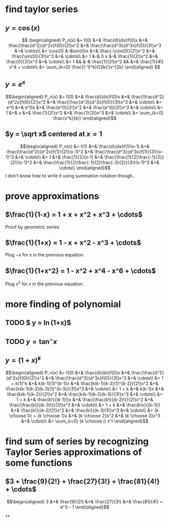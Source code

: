 #+AUTHOR: Exr0n

* find taylor series

** $y = \cos(x)$
   \[
   \begin{aligned}
	P_n(x) &= f(0) &+& \frac{d}{dx}f(0)x &+& \frac{\frac{d^2}{d^2x}f(0)}{2!}x^2 &+& \frac{\frac{d^3}{d^3x}f(0)}{3!}x^3 &+& \cdots\\
		&= \cos(0) &-&\sin(0)x &+& \frac{-\cos(0)}{2!}x^2 &+& \frac{\sin(0)}{3!}x^3 &+& \cdots\\
		&= 1 &-& 0 x &-& \frac{1}{2!}x^2 &+& \frac{0}{3!}x^3 &+& \cdots\\
		&= 1 && &-& \frac{1}{2!}x^2 && &+& \frac{1}{4!} x^4 + \cdots\\
        &= \sum_{k=0} \frac{(-1)^k}{(2k)!}x^{2k}
   \end{aligned}
   \]
** $y = e^x$

   \[\begin{aligned}
   P_n(x) &= f(0) &+& \frac{d}{dx}f(0)x &+& \frac{\frac{d^2}{d^2x}f(0)}{2!}x^2 &+& \frac{\frac{d^3}{d^3x}f(0)}{3!}x^3 &+& \cdots\\
          &= e^0 &+& e^0x &+& \frac{e^0}{2!}x^2 &+& \frac{e^0}{3!}x^3 &+& \cdots\\
          &= 1 &+& x &+& \frac{1}{2!}x^2 &+& \frac{1}{3!}x^3 &+& \cdots\\
          &= \sum_{k=0} \frac{x^k}{k!}
   \end{aligned}\]
** $y = \sqrt x$ centered at $x=1$
   \[\begin{aligned}
   P_n(x) &= f(1) &+& \frac{d}{dx}f(1)(x-1) &+& \frac{\frac{d^2}{d^2x}f(1)}{2!}(x-1)^2 &+& \frac{\frac{d^3}{d^3x}f(1)}{3!}(x-1)^3 &+& \cdots\\
          &= 1 &+& \frac{1}{2}(x-1) &+& \frac{\frac{1}{2}\frac{-1}{2}}{2!}(x-1)^2 &+& \frac{\frac{1}{2}\frac{-1}{2}\frac{-3}{2}}{3!}(x-1)^3 &+& \cdots\\
   \end{aligned}\]
   I don't know how to write it using summation notation though..

* prove approximations
** $\frac{1}{1-x} = 1 + x + x^2 + x^3 + \cdots$
   Proof by geometric series
** $\frac{1}{1+x} = 1 - x + x^2 - x^3 + \cdots$
   Plug $-x$ for $x$ in the previous equation.
** $\frac{1}{1+x^2} = 1 - x^2 + x^4 - x^6 + \cdots$
   Plug $x^2$ for $x$ in the previous equation.
* more finding of polynomial
** TODO $ y = \ln(1+x)$
** TODO $y = \tan^- x$
** $y = (1+x)^k$
   \[\begin{aligned}
   P_n(x) &= f(0) &+& \frac{d}{dx}f(0)x &+& \frac{\frac{d^2}{d^2x}f(0)}{2!}x^2 &+& \frac{\frac{d^3}{d^3x}f(0)}{3!}x^3 &+& \cdots\\
          &= 1 + k(1)^k &+& k(k-1)(1)^{k-1}x &+& \frac{k(k-1)(k-2)(1)^{k-2}}{2!}x^2 &+& \frac{k(k-1)(k-2)(k-3)(1)^{k-3}}{3!}x^3 &+& \cdots\\
          &= 1 + k &+& k(k-1)x &+& \frac{k(k-1)(k-2)}{2!}x^2 &+& \frac{k(k-1)(k-2)(k-3)}{3!}x^3 &+& \cdots\\
          &= 1 + k &+& \frac{k!}{(k-1)!}x &+& \frac{\frac{k!}{(k-2)!}}{2!}x^2 &+& \frac{\frac{k!}{(k-3)!}}{3!}x^3 &+& \cdots\\
          &= 1 + k &+& \frac{k!x}{(k-1)!} &+& \frac{k!}{(k-2)!2!}x^2 &+& \frac{k!}{(k-3)!3!}x^3 &+& \cdots\\
		  &= {k \choose 0} + {k \choose 1}x &+& {k \choose 2}x^2 &+& {k \choose 3}x^3 &+& \cdots\\
		  &= \sum_{i=0} {k \choose i} x^i
	\end{aligned}\]
* find sum of series by recognizing Taylor Series approximations of some functions
** $3 + \frac{9}{2!} + \frac{27}{3!} + \frac{81}{4!} + \cdots$
   \[\begin{aligned}
   3 &+& \frac{9}{2!} &+& \frac{27}{3!} &+& \frac{81}{4!} = e^3 - 1
   \end{aligned}\]

**
